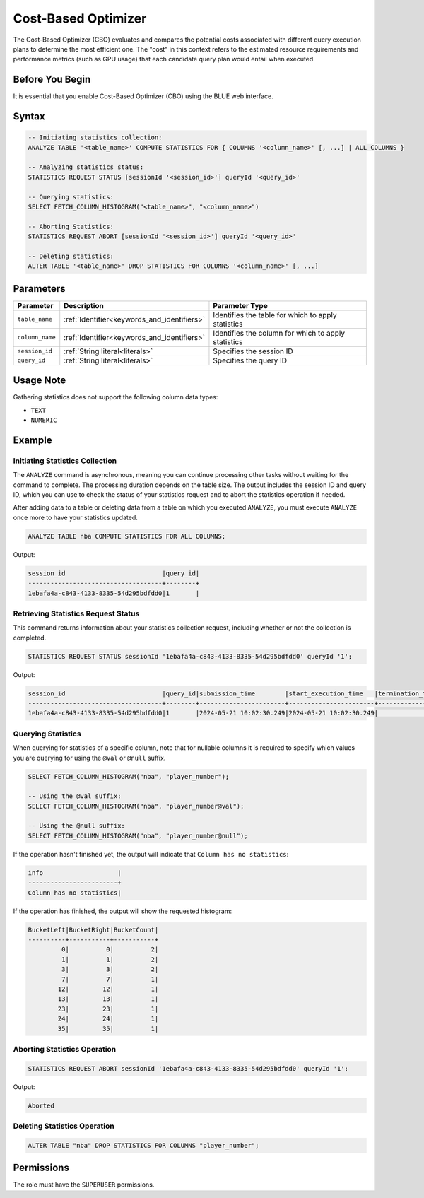 .. _cost_based_optimizer:

********************
Cost-Based Optimizer
********************

The Cost-Based Optimizer (CBO) evaluates and compares the potential costs associated with different query execution plans to determine the most efficient one. The "cost" in this context refers to the estimated resource requirements and performance metrics (such as GPU usage) that each candidate query plan would entail when executed.

Before You Begin
================

It is essential that you enable Cost-Based Optimizer (CBO) using the BLUE web interface.

Syntax
======

.. code-block:: postgres

	-- Initiating statistics collection:
	ANALYZE TABLE '<table_name>' COMPUTE STATISTICS FOR { COLUMNS '<column_name>' [, ...] | ALL COLUMNS }

	-- Analyzing statistics status:
	STATISTICS REQUEST STATUS [sessionId '<session_id>'] queryId '<query_id>'

	-- Querying statistics:
	SELECT FETCH_COLUMN_HISTOGRAM("<table_name>", "<column_name>")

	-- Aborting Statistics:
	STATISTICS REQUEST ABORT [sessionId '<session_id>'] queryId '<query_id>'

	-- Deleting statistics:
	ALTER TABLE '<table_name>' DROP STATISTICS FOR COLUMNS '<column_name>' [, ...]

Parameters
==========

.. list-table:: 
   :widths: auto
   :header-rows: 1

   * - Parameter
     - Description
     - Parameter Type
   * - ``table_name``
     - :ref:`Identifier<keywords_and_identifiers>`
     - Identifies the table for which to apply statistics
   * - ``column_name``
     - :ref:`Identifier<keywords_and_identifiers>`
     - Identifies the column for which to apply statistics
   * - ``session_id``
     - :ref:`String literal<literals>`
     - Specifies the session ID
   * - ``query_id``
     - :ref:`String literal<literals>`
     - Specifies the query ID


Usage Note
==========

Gathering statistics does not support the following column data types:

* ``TEXT``
* ``NUMERIC`` 

Example
=======

Initiating Statistics Collection
--------------------------------

The ``ANALYZE`` command is asynchronous, meaning you can continue processing other tasks without waiting for the command to complete. The processing duration depends on the table size. The output includes the session ID and query ID, which you can use to check the status of your statistics request and to abort the statistics operation if needed.

After adding data to a table or deleting data from a table on which you executed ``ANALYZE``, you must execute ``ANALYZE`` once more to have your statistics updated.  

.. code-block:: postgres

	ANALYZE TABLE nba COMPUTE STATISTICS FOR ALL COLUMNS;
	
Output:

.. code-block:: none

	session_id                          |query_id|
	------------------------------------+--------+
	1ebafa4a-c843-4133-8335-54d295bdfdd0|1       |
	
Retrieving Statistics Request Status
------------------------------------

This command returns information about your statistics collection request, including whether or not the collection is completed.

.. code-block:: postgres

	STATISTICS REQUEST STATUS sessionId '1ebafa4a-c843-4133-8335-54d295bdfdd0' queryId '1';

Output:

.. code-block:: none

	session_id                          |query_id|submission_time        |start_execution_time   |termination_time|status   |current_column|total_num_columns|error_message|
	------------------------------------+--------+-----------------------+-----------------------+----------------+---------+--------------+-----------------+-------------+
	1ebafa4a-c843-4133-8335-54d295bdfdd0|1       |2024-05-21 10:02:30.249|2024-05-21 10:02:30.249|                |EXECUTING|3             |4                |             |
		
Querying Statistics
-------------------

When querying for statistics of a specific column, note that for nullable columns it is required to specify which values you are querying for using the ``@val`` or ``@null`` suffix.

.. code-block:: postgres

	SELECT FETCH_COLUMN_HISTOGRAM("nba", "player_number");
	
	-- Using the @val suffix:
	SELECT FETCH_COLUMN_HISTOGRAM("nba", "player_number@val");
	
	-- Using the @null suffix:
	SELECT FETCH_COLUMN_HISTOGRAM("nba", "player_number@null");

If the operation hasn't finished yet, the output will indicate that ``Column has no statistics``:

.. code-block:: none

	info                    |
	------------------------+
	Column has no statistics|

If the operation has finished, the output will show the requested histogram:

.. code-block:: none

	BucketLeft|BucketRight|BucketCount|
	----------+-----------+-----------+
	         0|          0|          2|
	         1|          1|          2|
	         3|          3|          2|
	         7|          7|          1|
	        12|         12|          1|
	        13|         13|          1|
	        23|         23|          1|
	        24|         24|          1|
	        35|         35|          1|

Aborting Statistics Operation
-----------------------------

.. code-block:: postgres

	STATISTICS REQUEST ABORT sessionId '1ebafa4a-c843-4133-8335-54d295bdfdd0' queryId '1';

Output:

.. code-block:: none

	Aborted

Deleting Statistics Operation
-----------------------------

.. code-block:: postgres

	ALTER TABLE "nba" DROP STATISTICS FOR COLUMNS "player_number";


Permissions
===========

The role must have the ``SUPERUSER`` permissions.

